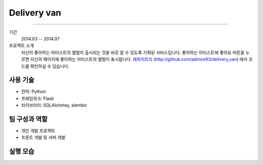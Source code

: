 ==================
Delivery van
==================

-------

기간
    2014.03 -- 2014.07

프로젝트 소개
    자신이 좋아하는 아티스트의 앨범이 출시되는 것을 바로 알 수 있도록
    기획된 서비스입니다. 좋아하는 아티스트에 좋아요 버튼을 누르면
    자신의 페이지에 좋아하는 아티스트의 앨범이 표시됩니다.
    `레파지트리`_ (http://github.com/admire93/delivery_van)
    에서 코드를 확인하실 수 있습니다.


.. _`레파지트리`: http://github.com/admire93/delivery_van


사용 기술
-----------

- 언어: Python
- 프레임워크: Flask
- 라이브러리: SQLAlchmey, alembic

팀 구성과 역할
----------------

- 개인 개발 프로젝트
- 프론트 개발 및 서버 개발

실행 모습
----------------

.. image:: ./images/dv/me.png

.. image:: ./images/dv/artist.png

.. image:: ./images/dv/albums.png
